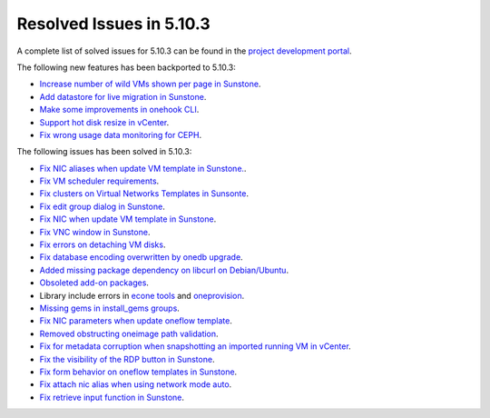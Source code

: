.. _resolved_issues_5103:

Resolved Issues in 5.10.3
--------------------------------------------------------------------------------

A complete list of solved issues for 5.10.3 can be found in the `project development portal <https://github.com/OpenNebula/one/milestone/33>`__.

The following new features has been backported to 5.10.3:

- `Increase number of wild VMs shown per page in Sunstone <https://github.com/OpenNebula/one/issues/4162>`__.
- `Add datastore for live migration in Sunstone <https://github.com/OpenNebula/one/issues/3194>`__.
- `Make some improvements in onehook CLI <https://github.com/OpenNebula/one/issues/4203>`__.
- `Support hot disk resize in vCenter <https://github.com/OpenNebula/one/issues/1542>`__.
- `Fix wrong usage data monitoring for CEPH <https://github.com/OpenNebula/one/issues/4249>`__.

The following issues has been solved in 5.10.3:

- `Fix NIC aliases when update VM template in Sunstone. <https://github.com/OpenNebula/one/issues/4178>`__.
- `Fix VM scheduler requirements <https://github.com/OpenNebula/one/issues/4177>`__.
- `Fix clusters on Virtual Networks Templates in Sunsonte <https://github.com/OpenNebula/one/issues/4169>`__.
- `Fix edit group dialog in Sunstone <https://github.com/OpenNebula/one/issues/4153>`__.
- `Fix NIC when update VM template in Sunstone <https://github.com/OpenNebula/one/issues/4204>`__.
- `Fix VNC window in Sunstone <https://github.com/OpenNebula/one/issues/4083>`__.
- `Fix errors on detaching VM disks <https://github.com/OpenNebula/one/issues/4164>`__.
- `Fix database encoding overwritten by onedb upgrade <https://github.com/OpenNebula/one/issues/4212>`__.
- `Added missing package dependency on libcurl on Debian/Ubuntu <https://github.com/OpenNebula/packages/issues/120>`__.
- `Obsoleted add-on packages <https://github.com/OpenNebula/packages/issues/122>`__.
- Library include errors in `econe tools <https://github.com/OpenNebula/one/issues/4226>`__ and `oneprovision <https://github.com/OpenNebula/one/pull/4228>`__.
- `Missing gems in install_gems groups <https://github.com/OpenNebula/one/issues/4092>`__.
- `Fix NIC parameters when update oneflow template <https://github.com/OpenNebula/one/issues/4238>`__.
- `Removed obstructing oneimage path validation <https://github.com/OpenNebula/one/issues/4221>`__.
- `Fix for metadata corruption when snapshotting an imported running VM in vCenter <https://github.com/OpenNebula/one/issues/3844>`__.
- `Fix the visibility of the RDP button in Sunstone <https://github.com/OpenNebula/one/issues/4241>`__.
- `Fix form behavior on oneflow templates in Sunstone <https://github.com/OpenNebula/one/issues/4263>`__.
- `Fix attach nic alias when using network mode auto <https://github.com/OpenNebula/one/issues/4262>`__.
- `Fix retrieve input function in Sunstone <https://github.com/OpenNebula/one/issues/4269>`__.
